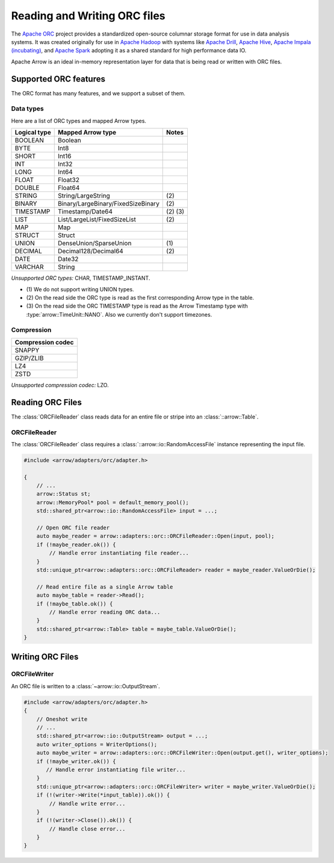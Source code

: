 .. Licensed to the Apache Software Foundation (ASF) under one
.. or more contributor license agreements.  See the NOTICE file
.. distributed with this work for additional information
.. regarding copyright ownership.  The ASF licenses this file
.. to you under the Apache License, Version 2.0 (the
.. "License"); you may not use this file except in compliance
.. with the License.  You may obtain a copy of the License at

..   http://www.apache.org/licenses/LICENSE-2.0

.. Unless required by applicable law or agreed to in writing,
.. software distributed under the License is distributed on an
.. "AS IS" BASIS, WITHOUT WARRANTIES OR CONDITIONS OF ANY
.. KIND, either express or implied.  See the License for the
.. specific language governing permissions and limitations
.. under the License.

.. default-domain:: cpp
.. highlight:: cpp

.. cpp:namespace:: arrow::adapters::orc

=============================
Reading and Writing ORC files
=============================

The `Apache ORC <http://orc.apache.org/>`_ project provides a
standardized open-source columnar storage format for use in data analysis
systems. It was created originally for use in `Apache Hadoop
<http://hadoop.apache.org/>`_ with systems like `Apache Drill
<http://drill.apache.org>`_, `Apache Hive <http://hive.apache.org>`_, `Apache
Impala (incubating) <http://impala.apache.org>`_, and `Apache Spark
<http://spark.apache.org>`_ adopting it as a shared standard for high
performance data IO.

Apache Arrow is an ideal in-memory representation layer for data that is being read
or written with ORC files.

.. seealso::
   :ref:`ORC reader/writer API reference <cpp-api-orc>`.

Supported ORC features
==========================

The ORC format has many features, and we support a subset of them.

Data types
----------
Here are a list of ORC types and mapped Arrow types.

+--------------+-----------------------------------+-----------+
| Logical type | Mapped Arrow type                 | Notes     |
+==============+===================================+===========+
| BOOLEAN      | Boolean                           |           |
+--------------+-----------------------------------+-----------+
| BYTE         | Int8                              |           |
+--------------+-----------------------------------+-----------+
| SHORT        | Int16                             |           |
+--------------+-----------------------------------+-----------+
| INT          | Int32                             |           |
+--------------+-----------------------------------+-----------+
| LONG         | Int64                             |           |
+--------------+-----------------------------------+-----------+
| FLOAT        | Float32                           |           |
+--------------+-----------------------------------+-----------+
| DOUBLE       | Float64                           |           |
+--------------+-----------------------------------+-----------+
| STRING       | String/LargeString                | \(2)      |
+--------------+-----------------------------------+-----------+
| BINARY       | Binary/LargeBinary/FixedSizeBinary| \(2)      |
+--------------+-----------------------------------+-----------+
| TIMESTAMP    | Timestamp/Date64                  | \(2) \(3) |
+--------------+-----------------------------------+-----------+
| LIST         | List/LargeList/FixedSizeList      | \(2)      |
+--------------+-----------------------------------+-----------+
| MAP          | Map                               |           |
+--------------+-----------------------------------+-----------+
| STRUCT       | Struct                            |           |
+--------------+-----------------------------------+-----------+
| UNION        | DenseUnion/SparseUnion            | \(1)      |
+--------------+-----------------------------------+-----------+
| DECIMAL      | Decimal128/Decimal64              | \(2)      |
+--------------+-----------------------------------+-----------+
| DATE         | Date32                            |           |
+--------------+-----------------------------------+-----------+
| VARCHAR      | String                            |           |
+--------------+-----------------------------------+-----------+

*Unsupported ORC types:* CHAR, TIMESTAMP_INSTANT.

* \(1) We do not support writing UNION types.

* \(2) On the read side the ORC type is read as the first corresponding Arrow type in the table.
  
* \(3) On the read side the ORC TIMESTAMP type is read as the Arrow Timestamp type with
  :type:`arrow::TimeUnit::NANO`. Also we currently don't support timezones.
       

Compression
-----------

+-------------------+
| Compression codec |
+===================+
| SNAPPY            |
+-------------------+
| GZIP/ZLIB         |
+-------------------+
| LZ4               |
+-------------------+
| ZSTD              |
+-------------------+

*Unsupported compression codec:* LZO.


Reading ORC Files
=================

The :class:`ORCFileReader` class reads data for an entire
file or stripe into an :class:`::arrow::Table`.

ORCFileReader
-------------

The :class:`ORCFileReader` class requires a
:class:`::arrow::io::RandomAccessFile` instance representing the input
file.

.. code-block:: cpp

    #include <arrow/adapters/orc/adapter.h>

    {
        // ...
        arrow::Status st;
        arrow::MemoryPool* pool = default_memory_pool();
        std::shared_ptr<arrow::io::RandomAccessFile> input = ...;

        // Open ORC file reader
        auto maybe_reader = arrow::adapters::orc::ORCFileReader::Open(input, pool);
        if (!maybe_reader.ok()) {
            // Handle error instantiating file reader...
        }
        std::unique_ptr<arrow::adapters::orc::ORCFileReader> reader = maybe_reader.ValueOrDie();

        // Read entire file as a single Arrow table
        auto maybe_table = reader->Read();
        if (!maybe_table.ok()) {
            // Handle error reading ORC data...
        }
        std::shared_ptr<arrow::Table> table = maybe_table.ValueOrDie();
    }


Writing ORC Files
=================

ORCFileWriter
-------------

An ORC file is written to a :class:`~arrow::io::OutputStream`.

.. code-block:: cpp

    #include <arrow/adapters/orc/adapter.h>
    {
        // Oneshot write
        // ...
        std::shared_ptr<arrow::io::OutputStream> output = ...;
        auto writer_options = WriterOptions();
        auto maybe_writer = arrow::adapters::orc::ORCFileWriter::Open(output.get(), writer_options);
        if (!maybe_writer.ok()) {
           // Handle error instantiating file writer...
        }
        std::unique_ptr<arrow::adapters::orc::ORCFileWriter> writer = maybe_writer.ValueOrDie();
        if (!(writer->Write(*input_table)).ok()) {
            // Handle write error...
        }
        if (!(writer->Close()).ok()) {
            // Handle close error...
        }
    }
